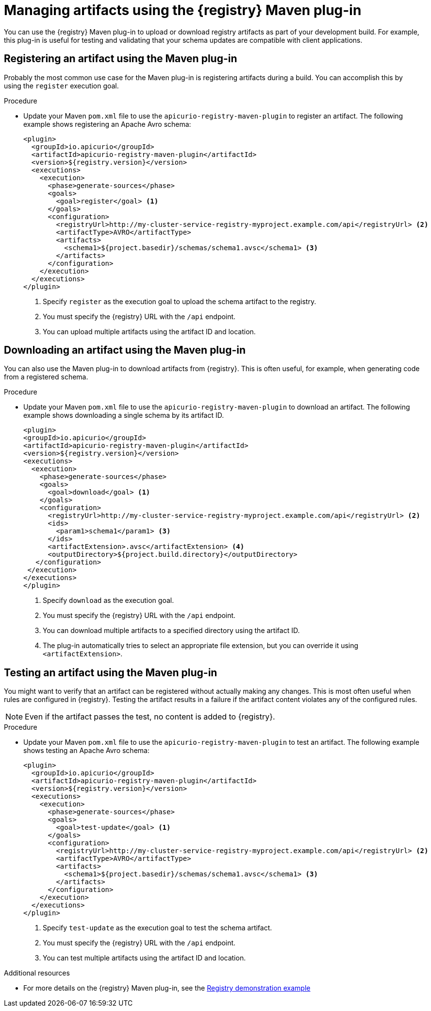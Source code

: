 // Metadata created by nebel
// ParentAssemblies: assemblies/getting-started/as_installing-the-registry.adoc

[id="managing-artifacts-using-maven-plugin"]
= Managing artifacts using the {registry} Maven plug-in

You can use the {registry} Maven plug-in to upload or download registry artifacts as part of your development build. For example, this plug-in is useful for testing and validating that your schema updates are compatible with client applications.

[discrete]
== Registering an artifact using the Maven plug-in

Probably the most common use case for the Maven plug-in is registering artifacts during a build. You can accomplish this by using the `register` execution goal. 

.Procedure
* Update your Maven `pom.xml` file to use the `apicurio-registry-maven-plugin` to register an artifact. The following example shows registering an Apache Avro schema:
+
[source,xml]
----
<plugin>
  <groupId>io.apicurio</groupId>
  <artifactId>apicurio-registry-maven-plugin</artifactId>
  <version>${registry.version}</version>
  <executions>
    <execution>
      <phase>generate-sources</phase>
      <goals>
        <goal>register</goal> <1>
      </goals>
      <configuration>
        <registryUrl>http://my-cluster-service-registry-myproject.example.com/api</registryUrl> <2>
        <artifactType>AVRO</artifactType>
        <artifacts>
          <schema1>${project.basedir}/schemas/schema1.avsc</schema1> <3>
        </artifacts>
      </configuration>
    </execution>
  </executions>
</plugin>
----
<1> Specify `register` as the execution goal to upload the schema artifact to the registry.
<2> You must specify the {registry} URL with the `/api` endpoint.
<3> You can upload multiple artifacts using the artifact ID and location.

[discrete]
== Downloading an artifact using the Maven plug-in
You can also use the Maven plug-in to download artifacts from {registry}. This is often useful, for example, when generating code from a registered schema.

.Procedure
* Update your Maven `pom.xml` file to use the `apicurio-registry-maven-plugin` to download an artifact. The following example shows downloading a single schema by its artifact ID.
+
[source,xml]
----
<plugin>
<groupId>io.apicurio</groupId>
<artifactId>apicurio-registry-maven-plugin</artifactId>
<version>${registry.version}</version>
<executions>
  <execution>
    <phase>generate-sources</phase>
    <goals>
      <goal>download</goal> <1>
    </goals>
    <configuration>
      <registryUrl>http://my-cluster-service-registry-myproject.example.com/api</registryUrl> <2>
      <ids>
        <param1>schema1</param1> <3>
      </ids>
      <artifactExtension>.avsc</artifactExtension> <4>
      <outputDirectory>${project.build.directory}</outputDirectory>
   </configuration>
 </execution>
</executions>
</plugin>
----
<1> Specify `download` as the execution goal.
<2> You must specify the {registry} URL with the `/api` endpoint.
<3> You can download multiple artifacts to a specified directory using the artifact ID.
<4> The plug-in automatically tries to select an appropriate file extension, but you can override it using `<artifactExtension>`.

[discrete]
== Testing an artifact using the Maven plug-in
You might want to verify that an artifact can be registered without actually making any changes. This is most often useful when rules are configured in {registry}. Testing the artifact results in a failure if the artifact content violates any of the configured rules.

NOTE: Even if the artifact passes the test, no content is added to {registry}.

.Procedure
* Update your Maven `pom.xml` file to use the `apicurio-registry-maven-plugin` to test an artifact. The following example shows testing an Apache Avro schema:
+
[source,xml]
----
<plugin>
  <groupId>io.apicurio</groupId>
  <artifactId>apicurio-registry-maven-plugin</artifactId>
  <version>${registry.version}</version>
  <executions>
    <execution>
      <phase>generate-sources</phase>
      <goals>
        <goal>test-update</goal> <1>
      </goals>
      <configuration>
        <registryUrl>http://my-cluster-service-registry-myproject.example.com/api</registryUrl> <2>
        <artifactType>AVRO</artifactType>
        <artifacts>
          <schema1>${project.basedir}/schemas/schema1.avsc</schema1> <3>
        </artifacts>
      </configuration>
    </execution>
  </executions>
</plugin>
----
<1> Specify `test-update` as the execution goal to test the schema artifact.
<2> You must specify the {registry} URL with the `/api` endpoint.
<3> You can test multiple artifacts using the artifact ID and location.

.Additional resources
 * For more details on the {registry} Maven plug-in, see the link:https://github.com/Apicurio/apicurio-registry-demo[Registry demonstration example]
